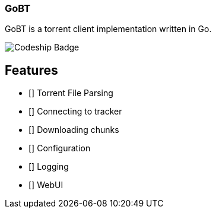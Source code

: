 === GoBT

GoBT is a torrent client implementation written in Go.

image:https://codeship.com/projects/58ef6bc0-fe06-0132-86f1-6e136baa31ff/status?branch=master["Codeship Badge"]


== Features

- [] Torrent File Parsing
- [] Connecting to tracker
- [] Downloading chunks
- [] Configuration
- [] Logging
- [] WebUI
